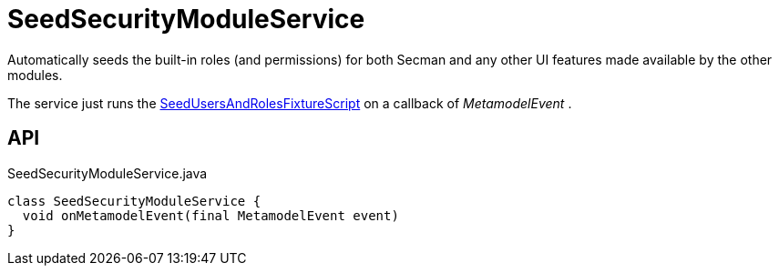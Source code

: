 = SeedSecurityModuleService
:Notice: Licensed to the Apache Software Foundation (ASF) under one or more contributor license agreements. See the NOTICE file distributed with this work for additional information regarding copyright ownership. The ASF licenses this file to you under the Apache License, Version 2.0 (the "License"); you may not use this file except in compliance with the License. You may obtain a copy of the License at. http://www.apache.org/licenses/LICENSE-2.0 . Unless required by applicable law or agreed to in writing, software distributed under the License is distributed on an "AS IS" BASIS, WITHOUT WARRANTIES OR  CONDITIONS OF ANY KIND, either express or implied. See the License for the specific language governing permissions and limitations under the License.

Automatically seeds the built-in roles (and permissions) for both Secman and any other UI features made available by the other modules.

The service just runs the xref:refguide:extensions:index/secman/applib/seed/scripts/SeedUsersAndRolesFixtureScript.adoc[SeedUsersAndRolesFixtureScript] on a callback of _MetamodelEvent_ .

== API

[source,java]
.SeedSecurityModuleService.java
----
class SeedSecurityModuleService {
  void onMetamodelEvent(final MetamodelEvent event)
}
----


